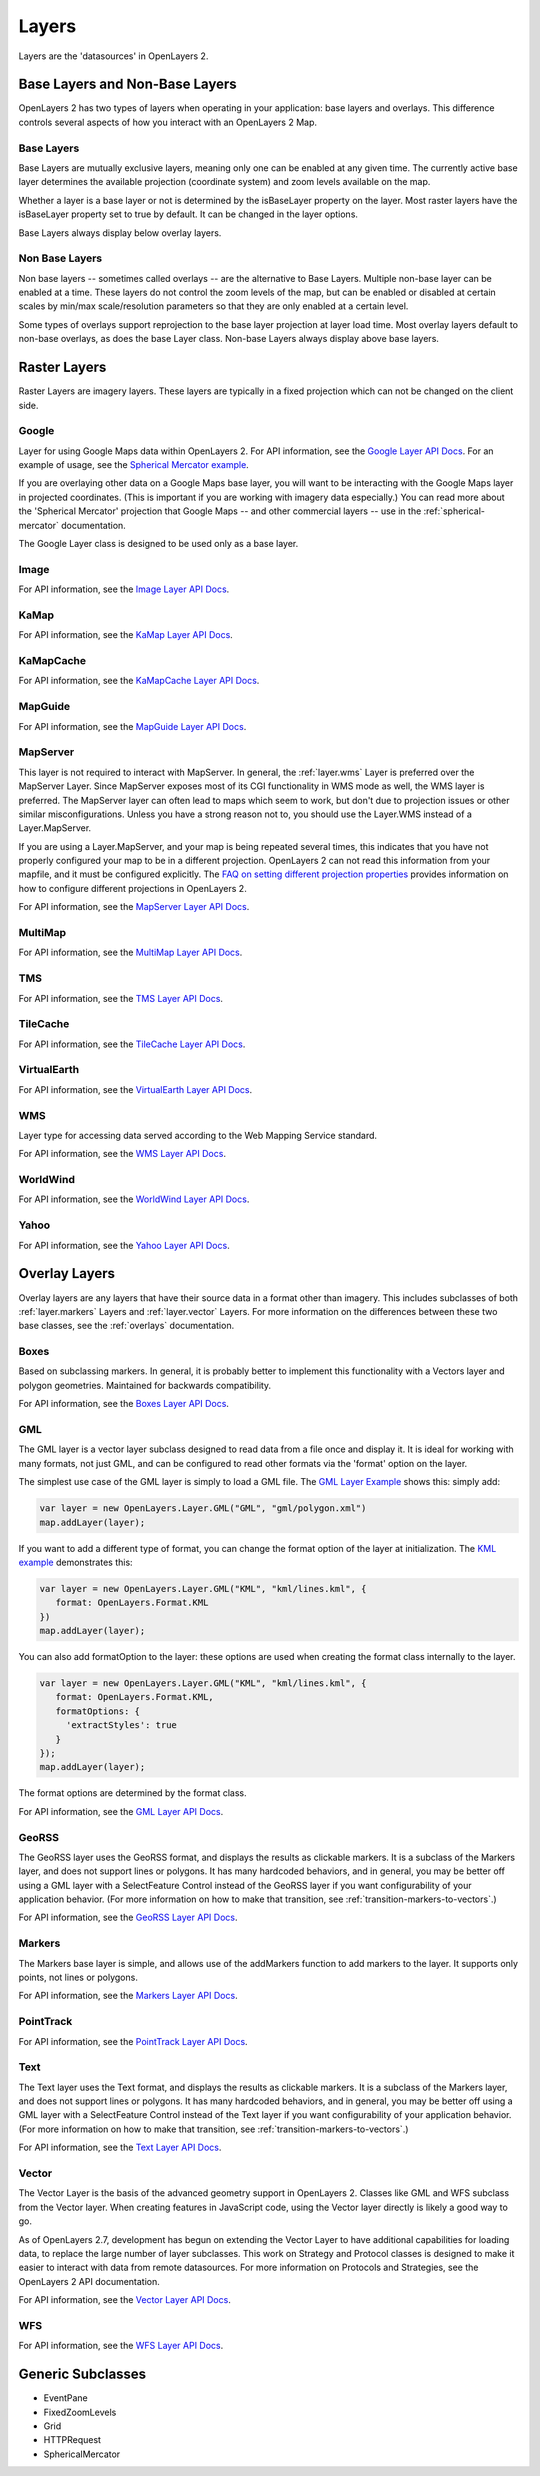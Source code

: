 ======
Layers
======

Layers are the 'datasources' in OpenLayers 2.

Base Layers and Non-Base Layers
-------------------------------

OpenLayers 2 has two types of layers when operating in your application: base
layers and overlays. This difference controls several aspects of how you
interact with an OpenLayers 2 Map.

Base Layers
+++++++++++

Base Layers are mutually exclusive layers, meaning only one can be enabled
at any given time. The currently active base layer determines the available
projection (coordinate system) and zoom levels available on the map.

Whether a layer is a base layer or not is determined by the isBaseLayer
property on the layer. Most raster layers have the isBaseLayer property set
to true by default. It can be changed in the layer options.

Base Layers always display below overlay layers.

Non Base Layers
+++++++++++++++

Non base layers -- sometimes called overlays -- are the alternative to Base
Layers. Multiple non-base layer can be enabled at a time. These layers do not
control the zoom levels of the map, but can be enabled or disabled at certain
scales by min/max scale/resolution parameters so that they are only enabled at
a certain level.

Some types of overlays support reprojection to the base layer projection at
layer load time.  Most overlay layers default to non-base overlays, as does the
base Layer class.  Non-base Layers always display above base layers.

Raster Layers
-------------

Raster Layers are imagery layers. These layers are typically in a fixed
projection which can not be changed on the client side.

.. _layer.google:

Google
++++++

Layer for using Google Maps data within OpenLayers 2. For API information, see the `Google Layer API Docs`_. For an example of usage, see the `Spherical Mercator example`_.

If you are overlaying other data on a Google Maps base layer, you will want
to be interacting with the Google Maps layer in projected coordinates. (This
is important if you are working with imagery data especially.) You can read
more about the 'Spherical Mercator' projection that Google Maps -- and other
commercial layers -- use in the :ref:`spherical-mercator` documentation.

The Google Layer class is designed to be used only as a base layer.

.. _`Google Layer API Docs`: http://dev.openlayers.org/apidocs/files/OpenLayers/Layer/Google-js.html

.. _`Spherical Mercator example`: spherical-mercator.html

.. _layer.image:

Image
+++++

For API information, see the `Image Layer API Docs`_.

.. _`Image Layer API Docs`: http://dev.openlayers.org/apidocs/files/OpenLayers/Layer/Image-js.html

.. _layer.kamap:

KaMap
+++++

For API information, see the `KaMap Layer API Docs`_.

.. _`KaMap Layer API Docs`: http://dev.openlayers.org/apidocs/files/OpenLayers/Layer/KaMap-js.html

.. _layer.kamapcache:

KaMapCache
++++++++++
For API information, see the `KaMapCache Layer API Docs`_.

.. _`KaMapCache Layer API Docs`: http://dev.openlayers.org/apidocs/files/OpenLayers/Layer/KaMapCache-js.html

.. _layer.mapguide:

MapGuide
++++++++
For API information, see the `MapGuide Layer API Docs`_.

.. _`MapGuide Layer API Docs`: http://dev.openlayers.org/apidocs/files/OpenLayers/Layer/MapGuide-js.html

.. _layer.mapserver:

MapServer
+++++++++

This layer is not required to interact with MapServer. In general, the
:ref:`layer.wms` Layer is preferred over the MapServer Layer.  Since MapServer
exposes most of its CGI functionality in WMS mode as well, the WMS layer is
preferred. The MapServer layer can often lead to maps which seem to work, but
don't due to projection issues or other similar misconfigurations. Unless
you have a strong reason not to, you should use the Layer.WMS instead
of a Layer.MapServer.

.. _`FAQ on setting different projection properties`: http://faq.openlayers.org/map/how-do-i-set-a-different-projection-on-my-map/

If you are using a Layer.MapServer, and your map is being repeated several
times, this indicates that you have not properly configured your map to be in a
different projection. OpenLayers 2 can not read this information from your
mapfile, and it must be configured explicitly. The `FAQ on setting different
projection properties`_ provides information on how to configure different
projections in OpenLayers 2.

For API information, see the `MapServer Layer API Docs`_.

.. _`MapServer Layer API Docs`: http://dev.openlayers.org/apidocs/files/OpenLayers/Layer/MapServer-js.html

.. _layer.multimap:

MultiMap
++++++++
For API information, see the `MultiMap Layer API Docs`_.

.. _`MultiMap Layer API Docs`: http://dev.openlayers.org/apidocs/files/OpenLayers/Layer/MultiMap-js.html

.. _layer.tms:

TMS
+++
For API information, see the `TMS Layer API Docs`_.

.. _`TMS Layer API Docs`: http://dev.openlayers.org/apidocs/files/OpenLayers/Layer/TMS-js.html

.. _layer.tilecache:

TileCache
+++++++++
For API information, see the `TileCache Layer API Docs`_.

.. _`TileCache Layer API Docs`: http://dev.openlayers.org/apidocs/files/OpenLayers/Layer/TileCache-js.html

.. _layer.virtualearth:

VirtualEarth
++++++++++++
For API information, see the `VirtualEarth Layer API Docs`_.

.. _`VirtualEarth Layer API Docs`: http://dev.openlayers.org/apidocs/files/OpenLayers/Layer/VirtualEarth-js.html

.. _layer.wms:

WMS
+++

Layer type for accessing data served according to the Web Mapping Service
standard.

For API information, see the `WMS Layer API Docs`_.

.. _`WMS Layer API Docs`: http://dev.openlayers.org/apidocs/files/OpenLayers/Layer/WMS-js.html

.. _layer.worldwind:

WorldWind
+++++++++

For API information, see the `WorldWind Layer API Docs`_.

.. _`WorldWind Layer API Docs`: http://dev.openlayers.org/apidocs/files/OpenLayers/Layer/WorldWind-js.html

.. _layer.yahoo:

Yahoo
+++++

For API information, see the `Yahoo Layer API Docs`_.

.. _`Yahoo Layer API Docs`: http://dev.openlayers.org/apidocs/files/OpenLayers/Layer/Yahoo-js.html


Overlay Layers
--------------

Overlay layers are any layers that have their source data in a format other
than imagery. This includes subclasses of both :ref:`layer.markers` Layers and
:ref:`layer.vector` Layers. For more information on the differences between
these two base classes, see the :ref:`overlays` documentation.

.. _layer.boxes:

Boxes
+++++

Based on subclassing markers. In general, it is probably better to implement
this functionality with a Vectors layer and polygon geometries. Maintained
for backwards compatibility.

For API information, see the `Boxes Layer API Docs`_.

.. _`Boxes Layer API Docs`: http://dev.openlayers.org/apidocs/files/OpenLayers/Layer/Boxes-js.html

.. _layer.gml:

GML
+++

The GML layer is a vector layer subclass designed to read data from a file
once and display it. It is ideal for working with many formats, not just GML,
and can be configured to read other formats via the 'format' option on the
layer.

The simplest use case of the GML layer is simply to load a GML file. The
`GML Layer Example`_ shows this: simply add:

.. code-block:: javascript

   var layer = new OpenLayers.Layer.GML("GML", "gml/polygon.xml")
   map.addLayer(layer);

If you want to add a different type of format, you can change the format
option of the layer at initialization. The `KML example`_ demonstrates this:

.. code-block:: javascript

   var layer = new OpenLayers.Layer.GML("KML", "kml/lines.kml", {
      format: OpenLayers.Format.KML
   })
   map.addLayer(layer);

You can also add formatOption to the layer: these options are used when
creating the format class internally to the layer.

.. code-block:: javascript

   var layer = new OpenLayers.Layer.GML("KML", "kml/lines.kml", {
      format: OpenLayers.Format.KML,
      formatOptions: {
        'extractStyles': true
      }
   });
   map.addLayer(layer);

The format options are determined by the format class.

For API information, see the `GML Layer API Docs`_.

.. _`KML example`: kml-layer.html
.. _`GML Layer example`: gml-layer.html
.. _`GML Layer API Docs`: http://dev.openlayers.org/apidocs/files/OpenLayers/Layer/GML-js.html

.. _layer.georss:

GeoRSS
++++++

The GeoRSS layer uses the GeoRSS format, and displays the results as clickable
markers. It is a subclass of the Markers layer, and does not support lines
or polygons. It has many hardcoded behaviors, and in general, you may be better
off using a GML layer with a SelectFeature Control instead of the GeoRSS
layer if you want configurability of your application behavior. (For more
information on how to make that transition, see
:ref:`transition-markers-to-vectors`.)

For API information, see the `GeoRSS Layer API Docs`_.

.. _`GeoRSS Layer API Docs`: http://dev.openlayers.org/apidocs/files/OpenLayers/Layer/GeoRSS-js.html

.. _layer.markers:

Markers
+++++++

The Markers base layer is simple, and allows use of the addMarkers function
to add markers to the layer. It supports only points, not lines or polygons.

For API information, see the `Markers Layer API Docs`_.

.. _`Markers Layer API Docs`: http://dev.openlayers.org/apidocs/files/OpenLayers/Layer/Markers-js.html

.. _layer.pointtrack:

PointTrack
++++++++++

For API information, see the `PointTrack Layer API Docs`_.

.. _`PointTrack Layer API Docs`: http://dev.openlayers.org/apidocs/files/OpenLayers/Layer/PointTrack-js.html

.. _layer.text:

Text
++++

The Text layer uses the Text format, and displays the results as clickable
markers. It is a subclass of the Markers layer, and does not support lines
or polygons. It has many hardcoded behaviors, and in general, you may be better
off using a GML layer with a SelectFeature Control instead of the Text
layer if you want configurability of your application behavior. (For more
information on how to make that transition, see
:ref:`transition-markers-to-vectors`.)

For API information, see the `Text Layer API Docs`_.

.. _`Text Layer API Docs`: http://dev.openlayers.org/apidocs/files/OpenLayers/Layer/Text-js.html

.. _layer.vector:

Vector
++++++

The Vector Layer is the basis of the advanced geometry support in OpenLayers 2.
Classes like GML and WFS subclass from the Vector layer. When creating features
in JavaScript code, using the Vector layer directly is likely a good way to go.

As of OpenLayers 2.7, development has begun on extending the Vector Layer to
have additional capabilities for loading data, to replace the large number
of layer subclasses. This work on Strategy and Protocol classes is designed
to make it easier to interact with data from remote datasources. For more
information on Protocols and Strategies, see the OpenLayers 2 API documentation.

For API information, see the `Vector Layer API Docs`_.

.. _`Vector Layer API Docs`: http://dev.openlayers.org/apidocs/files/OpenLayers/Layer/Vector-js.html

.. _layer.wfs:

WFS
+++

For API information, see the `WFS Layer API Docs`_.

.. _`WFS Layer API Docs`: http://dev.openlayers.org/apidocs/files/OpenLayers/Layer/WFS-js.html


Generic Subclasses
------------------

* EventPane
* FixedZoomLevels
* Grid
* HTTPRequest
* SphericalMercator

